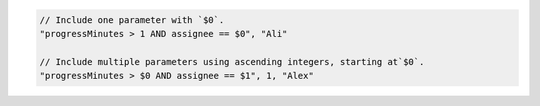 .. code-block:: typescript

       // Include one parameter with `$0`.
       "progressMinutes > 1 AND assignee == $0", "Ali"

       // Include multiple parameters using ascending integers, starting at`$0`.
       "progressMinutes > $0 AND assignee == $1", 1, "Alex"
